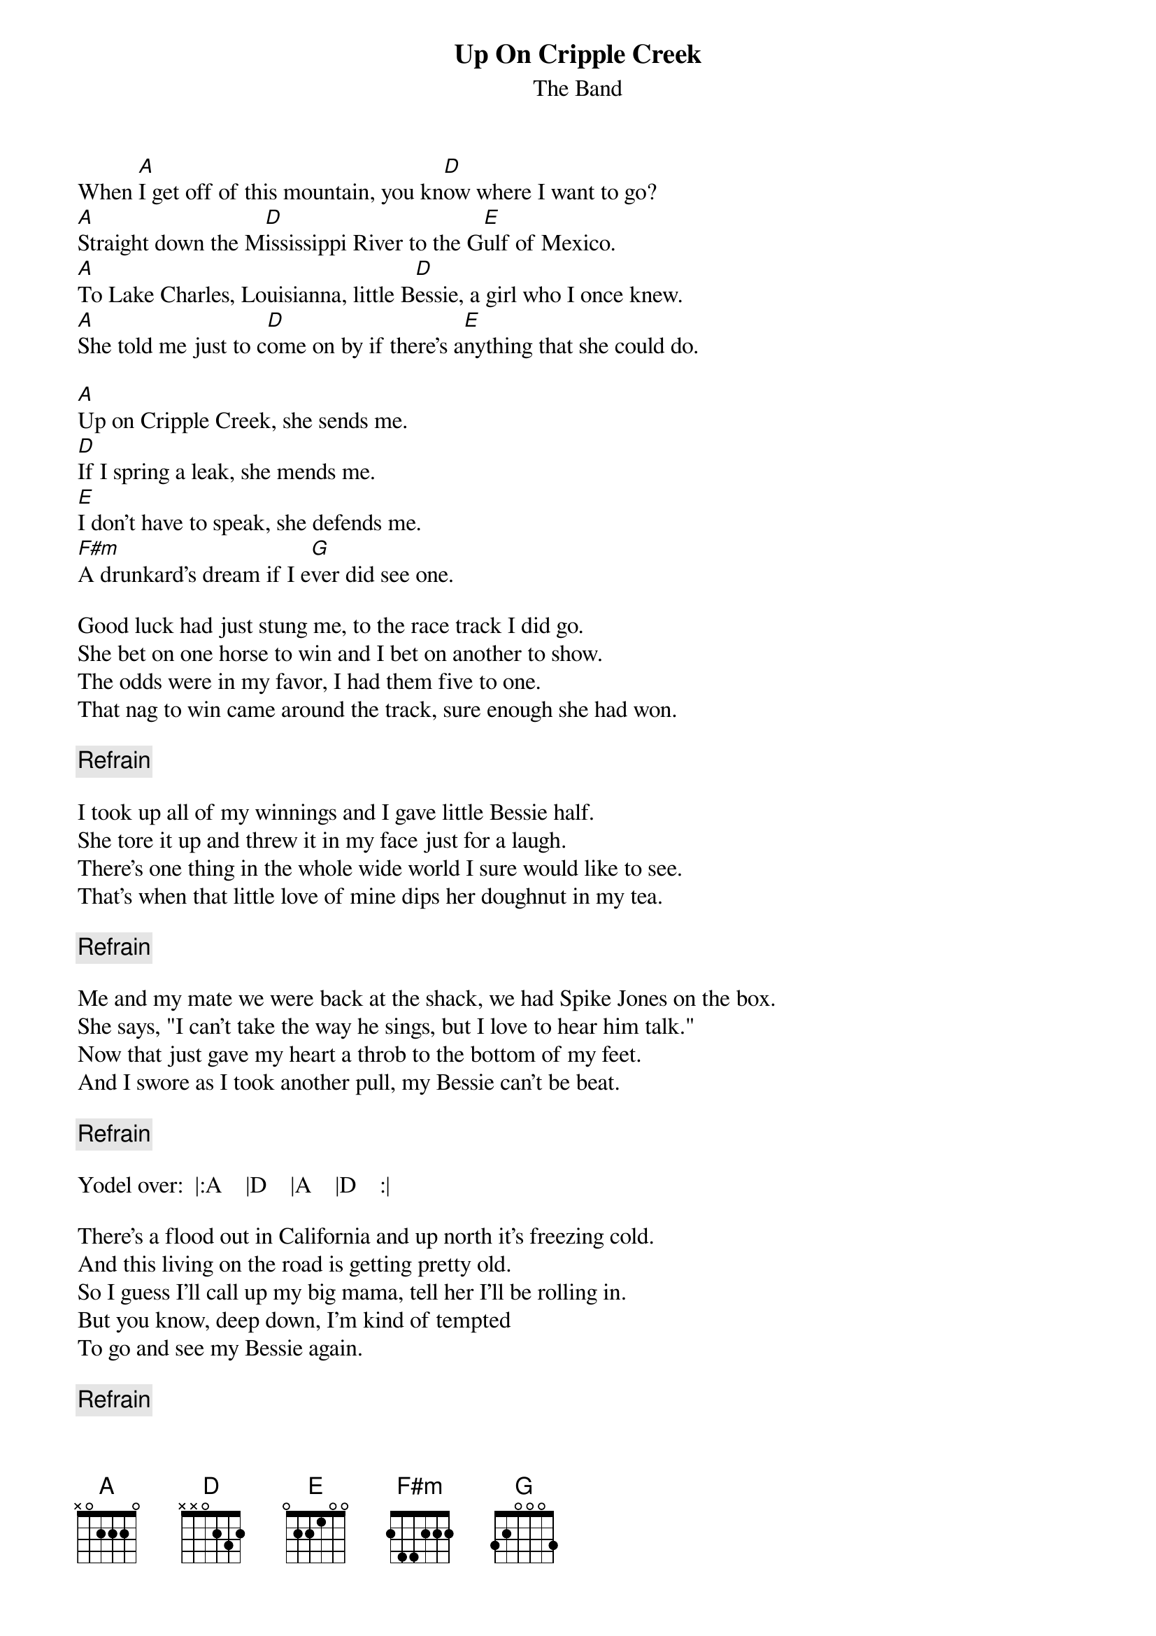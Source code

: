 # From: zeroy@netcom.com (Roy M. Randall)
{t:Up On Cripple Creek}
{st:The Band}

When [A]I get off of this mountain, you kn[D]ow where I want to go?
[A]Straight down the M[D]ississippi River to the G[E]ulf of Mexico.
[A]To Lake Charles, Louisianna, little B[D]essie, a girl who I once knew.
[A]She told me just to c[D]ome on by if there's a[E]nything that she could do.

[A]Up on Cripple Creek, she sends me.
[D]If I spring a leak, she mends me.
[E]I don't have to speak, she defends me.
[F#m]A drunkard's dream if I e[G]ver did see one.

Good luck had just stung me, to the race track I did go.
She bet on one horse to win and I bet on another to show.
The odds were in my favor, I had them five to one.
That nag to win came around the track, sure enough she had won.

{c:Refrain}

I took up all of my winnings and I gave little Bessie half.
She tore it up and threw it in my face just for a laugh.
There's one thing in the whole wide world I sure would like to see.
That's when that little love of mine dips her doughnut in my tea.

{c:Refrain}

Me and my mate we were back at the shack, we had Spike Jones on the box.
She says, "I can't take the way he sings, but I love to hear him talk."
Now that just gave my heart a throb to the bottom of my feet.
And I swore as I took another pull, my Bessie can't be beat.

{c:Refrain}

Yodel over:  |:A    |D    |A    |D    :|

There's a flood out in California and up north it's freezing cold.
And this living on the road is getting pretty old.
So I guess I'll call up my big mama, tell her I'll be rolling in.
But you know, deep down, I'm kind of tempted 
To go and see my Bessie again.

{c:Refrain}

{c:Yodel again and fade}
